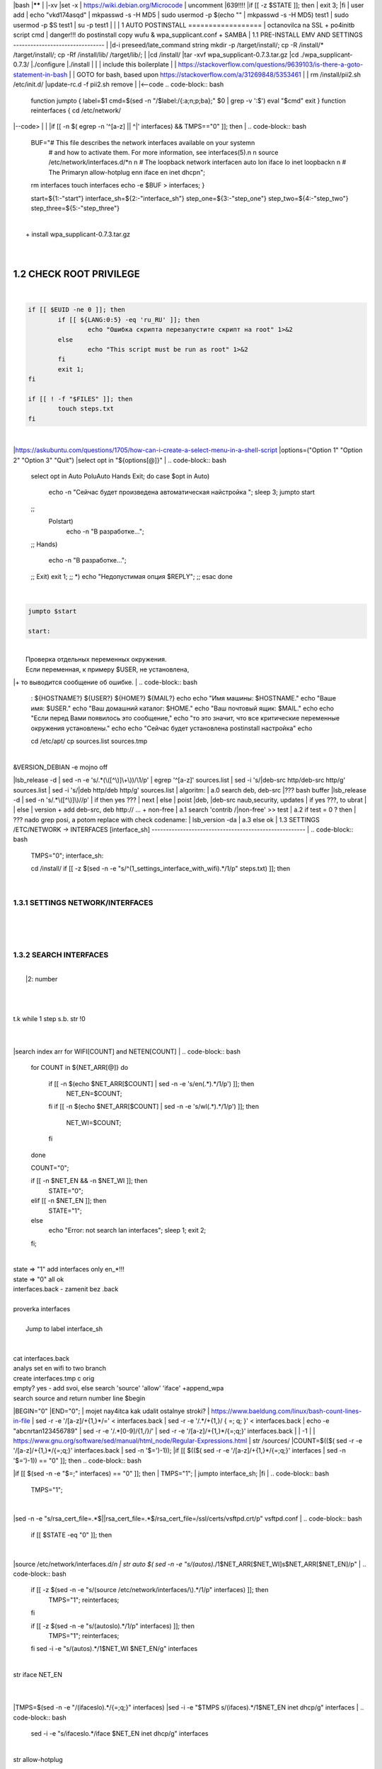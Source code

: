 |bash
|******
|
|-xv
|set -x
| https://wiki.debian.org/Microcode
| uncomment |639!!!!
|if [[ -z $STATE ]]; then
|	exit 3;
|fi
| user add 
| echo "vkd174asqd" | mkpasswd -s -H MD5
| sudo usermod -p $(echo "" | mkpasswd -s -H MD5) test1
| sudo usermod -p $S test1
| su -p test1
|
|
|
1	AUTO POSTINSTALL
==================
| octanovilca na SSL + po4initb script cmd
| danger!!! do postinstall copy wufu & wpa_supplicant.conf + SAMBA
|
1.1	PRE-INSTALL EMV AND SETTINGS
--------------------------------
|
|d-i preseed/late_command string mkdir -p /target/install/; cp -R /install/* /target/install/; cp -Rf /install/lib/ /target/lib/;
|
|cd /install/
|tar -xvf wpa_supplicant-0.7.3.tar.gz
|cd ./wpa_supplicant-0.7.3/
|./configure
|./install
|
|
| include this boilerplate
|
|	https://stackoverflow.com/questions/9639103/is-there-a-goto-statement-in-bash
|	| GOTO for bash, based upon https://stackoverflow.com/a/31269848/5353461
|
| rm /install/pii2.sh /etc/init.d/
|update-rc.d -f pii2.sh remove
|
|<--code
.. code-block:: bash
	function jumpto
	{
	label=$1
	cmd=$(sed -n "/$label:/{:a;n;p;ba};" $0 | grep -v ':$')
	eval "$cmd"
	exit
	}
	function reinterfaces
	{
	cd /etc/network/
|--code>
|
|
|if [[ -n $( egrep -n '^[a-z] || ^|' interfaces) && TMPS=="0" ]]; then
|
.. code-block:: bash
	BUF="# This file describes the network interfaces available on your system\n
		# and how to activate them. For more information, see interfaces(5).\n
		\n
		source /etc/network/interfaces.d/*\n
		\n
		# The loopback network interface\n
		auto lo\n
		iface lo inet loopback\n
		\n
		# The Primary\n
		allow-hotplug en\n
		iface en inet dhcp\n";
	rm interfaces
	touch interfaces
	echo -e $BUF > interfaces;
	}
	
	start=${1:-"start"}
	interface_sh=${2:-"interface_sh"}
	step_one=${3:-"step_one"}
	step_two=${4:-"step_two"}
	step_three=${5:-"step_three"}
|
| 		+ install wpa_supplicant-0.7.3.tar.gz
|
.. code-block:: bash
	export LC_ALL=ru_RU.UTF-8
	FILES="steps.txt"
	BUF="";
	TMPS="";
	COUNT=0;
	DEB_VER="";
	NET_EN="";
	NET_WI="";
	STATE="0";
	PORT_SSH="4103"
	NET_ARR=();
|
1.2	CHECK ROOT PRIVILEGE
------------------------
|
.. code-block:: bash
	
	if [[ $EUID -ne 0 ]]; then
		if [[ ${LANG:0:5} -eq 'ru_RU' ]]; then
			echo "Ошибка скрипта перезапустите скрипт на root" 1>&2
		else
			echo "This script must be run as root" 1>&2
		fi
		exit 1;
	fi
	
	if [[ ! -f "$FILES" ]]; then
		touch steps.txt
	fi	
|
|https://askubuntu.com/questions/1705/how-can-i-create-a-select-menu-in-a-shell-script
|options=("Option 1" "Option 2" "Option 3" "Quit")
|select opt in "${options[@]}"
|
.. code-block:: bash
	select opt in Auto PoluAuto Hands Exit; do
	case $opt in
	Auto)
			echo -n "Сейчас будет произведена автоматическая найстройка ";
			sleep 3;
			jumpto start
	;;
		Polstart)
			echo -n "В разработке...";
	;;
	Hands)
			echo -n "В разработке...";
	;;
	Exit)
	exit 1;
	;;
	*) 
	echo "Недопустимая опция $REPLY";
	;;
	esac
	done
|
.. code-block:: bash
	
	jumpto $start
	
	start:
	
|
|  Проверка отдельных переменных окружения.
|  Если переменная, к примеру $USER, не установлена,
|+ то выводится сообщение об ошибке.
|
.. code-block:: bash
	: ${HOSTNAME?} ${USER?} ${HOME?} ${MAIL?}
	echo
	echo "Имя машины: $HOSTNAME."
	echo "Ваше имя: $USER."
	echo "Ваш домашний каталог: $HOME."
	echo "Ваш почтовый ящик: $MAIL."
	echo
	echo "Если перед Вами появилось это сообщение,"
	echo "то это значит, что все критические переменные окружения установлены."
	echo 
	echo "Сейчас будет установлена postinstall настройка"
	echo
	
	cd /etc/apt/
	cp sources.list sources.tmp
|
| &VERSION_DEBIAN -e mojno off
|lsb_release -d | sed -n -e 's/.*(\([^\)]\+\))/\1/p'
| egrep '^[a-z]' sources.list
| sed -i 's/|deb-src http/deb-src http/g' sources.list
| sed -i 's/|deb http/deb http/g' sources.list
| 	algoritm: 
|	a.0 search deb, deb-src 
|???	bash buffer
|lsb_release -d | sed -n 's/.*\([^\)]\)//p'
|	if then yes ???
|	next
|	else 
|	poist |deb, |deb-src naub,security, updates
|	if yes ???, to ubrat |
|	else
|	version + add deb-src, deb http:// ... + non-free
|	a.1 search 'contrib /|\ non-free' >> test
|	a.2 if test = 0 ? then 
|	??? nado grep posi, a potom replace with check codename:
|	lsb_version -da
|	a.3 else ok
|
1.3	SETTINGS /ETC/NETWORK -> INTERFACES [interface_sh]
------------------------------------------------------
|
.. code-block:: bash
	TMPS="0";
	interface_sh:
	
	cd /install/
	if [[ -z $(sed -n -e "s/^\(1_settings_interface_with_wifi\).*/\1/p" steps.txt) ]]; then
|
1.3.1	SETTINGS NETWORK/INTERFACES
~~~~~~~~~~~~~~~~~~~~~~~~~~~~~~~~~
|
|
.. code-block:: bash
	cd /etc/network/
|
1.3.2	SEARCH INTERFACES 
~~~~~~~~~~~~~~~~~~~~~~~~
|
|	|2:	number  
|
.. code-block:: bash
	if [[ ! -f /etc/network/interfaces ]]; then
		touch interfaces
	fi
|
.. code-block:: bash
	cp interfaces interfaces.back 
|
| t.k while 1 step s.b. str !0
|
.. code-block:: bash
	COUNT=1;
	NET_EN=""
	
	while [[ -n $( ip addr | sed -n -e "s/.*$COUNT\:\s\(.*\)\:\s<.*/\1/p") ]]
	do
	NET_ARR[COUNT]=$( ip addr | sed -n -e "s/.*$COUNT\:\s\(.*\)\:\s<.*/\1/p");
	echo Counter: $COUNT $NET_EN;
	((COUNT++));
	done
	
	COUNT=0;
|
|search index arr for WIFI[COUNT] and NETEN[COUNT]
|
.. code-block:: bash
	for COUNT in ${NET_ARR[@]}
	do
		if [[ -n $(echo $NET_ARR[$COUNT] | sed -n -e 's/en\(.*\).*/\1/p') ]]; then
			NET_EN=$COUNT;
		fi
		if [[ -n $(echo $NET_ARR[$COUNT] | sed -n -e 's/wl\(.*\).*/\1/p') ]]; then
			NET_WI=$COUNT;
		fi
	done
	
	COUNT="0";
	
	if [[ -n $NET_EN && -n $NET_WI ]]; then
		STATE="0";
	elif [[ -n $NET_EN ]]; then
		STATE="1";
	else 
		echo "Error: not search lan interfaces";
		sleep 1;
		exit 2;
	fi;
|
| state => "1" add interfaces only en_*!!!
| state => "0" all ok
| interfaces.back - zamenit bez .back
|
| proverka interfaces
|
|	Jump to label interface_sh
|
.. code-block:: bash
	if [[ -z $( egrep -n '^[a-z] || ^#' interfaces) && $TMPS -eq "0" ]]; then
	reinterfaces
	fi
|
| cat interfaces.back
| analys set en wifi to two branch
| create interfaces.tmp c orig
| empty? yes - add svoi, else search 'source' 'allow' 'iface' +append_wpa
| search source and return number line $begin
|BEGIN="0"
|END="0";
|		mojet nay4itca kak udalit ostalnye stroki?
| https://www.baeldung.com/linux/bash-count-lines-in-file
| sed -r -e '/[a-z]\/+{1,}\*/=' < interfaces.back
| sed -r -e '/.*\/+\{1,\}/ { =;  q; }' < interfaces.back
| echo -e "abc\n\rta\n123456789" | sed -r -e '/.*[0-9]/{1,/}/'
| sed -r -e '/[a-z]\/+{1,}\*/{=;q;}' interfaces.back
|
|	-1
|
| https://www.gnu.org/software/sed/manual/html_node/Regular-Expressions.html
| str /sources/
|COUNT=$(($( sed -r -e '/[a-z]\/+{1,}\*/{=;q;}' interfaces.back | sed -n '$=')-1));
|if [[ $(($( sed -r -e '/[a-z]\/+{1,}\*/{=;q;}' interfaces | sed -n '$=')-1)) == "0" ]]; then
.. code-block:: bash
	
|if [[ $(sed -n -e "$=;" interfaces) == "0" ]]; then
|		TMPS="1";
|		jumpto interface_sh;
|fi
|
.. code-block:: bash
	TMPS="1";
|
|sed -n -e "s/rsa_cert_file=.*$\||rsa_cert_file=.*$/rsa_cert_file=\/ssl\/certs\/vsftpd.crt/p" vsftpd.conf
|
.. code-block:: bash
	if [[ $STATE -eq "0" ]]; then
|
|source /etc/network/interfaces.d/*\n
| str auto $( sed -n -e "s/\(auto\s\).*/\1$NET_ARR[$NET_WI]\s$NET_ARR[$NET_EN]/p"
|
.. code-block:: bash
	if [[ -z $(sed -n -e "s/\(source \/etc\/network\/interfaces/\\).*/\1/p" interfaces) ]]; then
			TMPS="1";
			reinterfaces;
	fi
	
	if [[ -z $(sed -n -e "s/\(auto\slo\).*/\1/p" interfaces) ]]; then
			TMPS="1";
			reinterfaces;
	fi
	sed -i -e "s/\(auto\s\).*/\1$NET_WI $NET_EN/g" interfaces
|
| str iface NET_EN
|
.. code-block:: bash
	if [[ -z $( sed -n -e "s/\(iface\slo\).*/\1/p" interfaces) ]]; then
			TMPS="1";
			reinterfaces;
	fi
|
|TMPS=$(sed -n -e "/\(iface\slo\).*/{=;q;}" interfaces)
|sed -i -e "$TMPS s/\(iface\s\).*/\1$NET_EN inet dhcp/g" interfaces
|
.. code-block:: bash
	sed -i -e "s/iface\slo.*/iface $NET_EN inet dhcp/g" interfaces
|
| str allow-hotplug
|
.. code-block:: bash
	if [[ -z $( sed -n -e "s/\(allow-hotplug\s\).*/\1/p" interfaces) ]]; then
			TMPS="1";
			reinterfaces;
	fi
	sed -i -e "s/\(allow-hotplug\s\).*/\1$NET_WI/g" interfaces
|
| str iface NET_WI
|
.. code-block:: bash
	if [[ -z $( sed -n -e "s/\(iface\s\).*/\1/p" interfaces) ]]; then
			TMPS="1";
			reinterfaces;
	fi
|
| str auto
|TMPS=$(sed -n -e "/\(iface\s[en]\).*/{=;q;}" interfaces)
|
.. code-block:: bash
	sed -i -e "$a s/\(iface\s\).*/\1$NET_WI inet dhcp/g" interfaces
|
|sed -n -e "s/\(iface\s[en]\).*/\1$NET_ARR[$NET_WI] inet dhcp/g" interfaces
|
.. code-block:: bash
	sed '$a	wpa-conf \/home\/rootsu\/wpa_supplicant.conf' interfaces >> interfaces;
|
|if [[-z $( sed -n -e "s/\(auto\s\).*/\1/p" interfaces) ]]; then
|	jumpto interface_sh;
|fi
|systemctl restart wpa_supplicant@$NET_ARR[$NET_WI]
|
.. code-block:: bash
	systemctl restart wpa_supplicant
|
|sed -n -e "s/\(auto\s\).*/\1$NET_ARR[$NET_WI]\s$NET_ARR[$NET_EN]/g" interfaces
| str iface NET_EN
|if [[-z $( sed -n -e "s/\(iface\s\).*/\1/p" interfaces) ]]; then
|		jumpto interface_sh;
|fi
|sed -n -e "s/\(iface\s\).*/\1$NET_ARR[$NET_WI] inet dhcp/g" interfaces
| str allow-hotplug
|
.. code-block:: bash
	else
	
	if [[ -z $(sed -n -e "s/\(source \/etc\/network\/interfaces/\\).*/\1/p" interfaces) ]]; then
			TMPS="1";
			reinterfaces;
	fi
|
| str auto $( sed -n -e "s/\(auto\s\).*/\1$NET_ARR[$NET_WI]\s$NET_ARR[$NET_EN]/p"
|
.. code-block:: bash
	if [[ -z $(sed -n -e "s/\(auto\slo\).*/\1/p" interfaces) ]]; then
			TMPS="1";
			reinterfaces;
	fi
	sed -i -e "s/\(auto\s\).*/\1$NET_EN/g" interfaces
|
| str iface NET_EN
|
.. code-block:: bash
	if [[ -z $(sed -n -e "s/\(iface\slo\).*/\1/p" interfaces) ]]; then
			TMPS="1";
			reinterfaces;
	fi
	sed -i -e "s/iface\slo.*/iface $NET_EN inet dhcp/g" interfaces
|
| str allow-hotplug
|
.. code-block:: bash
	if [[ -z $(sed -n -e "s/\(allow-hotplug\s\).*/\1/p" interfaces) ]]; then
			TMPS="1";
			reinterfaces;
	fi
	sed -i -e "s/\(allow-hotplug\s\).*/\1$NET_EN/g" interfaces
|
| str iface NET_WI
|
.. code-block:: bash
	if [[ -z $(sed -n -e "s/\(iface\s\).*/\1/p" interfaces) ]]; then
			TMPS="1";
			reinterfaces;
	fi
|
|TMPS=$(sed -n -e "/\(iface\s[en]\).*/{=;q;}" interfaces);
|
.. code-block:: bash
	sed -i -e "$a s/\(iface\s\).*/\1$NET_EN inet dhcp/g" interfaces
|
|sed -n -e "s/\(iface\s[en]\).*/\1$NET_ARR[$NET_WI] inet dhcp/g" interfaces
|sed '$a	wpa-conf \/home\/rootsu\/wpa_supplicant.conf' interfaces >> interfaces;
|sed -n -e "s/\(allow.*\s\).*/\1$NET_ARR[$NET_WIFI]\sinet\sdhcp/g" interfaces
|
| if [[ $STATE -eq "0" ]]; then fi
|
.. code-block:: bash
	fi
|
1.3.2	restart service
~~~~~~~~~~~~~~~~~~~~~
|
.. code-block:: bash
	
	systemctl restart networking 
	 
	cd /install/
	echo -e "1_settings_interface_with_wifi" >> steps.txt
	fi
|
1.4		Update distribution 
-------------------------
|
.. code-block:: bash
	step_one:
	
	cd /install/
	if [[ -z $(sed -n -e "s/^\(1_src_list\).*/\1/p" steps.txt) ]]; then
	
	cd /etc/apt/
	if [[ -z $( lsb_release -d | sed -n -e 's/.*(\([^\)]\+\))/\1/p') ]]; then
|
|	echo "Error: not defined version DebianOS, wait 3 sec";
|
.. code-block:: bash
		DEB_VER=$(cat /etc/os-release | sed -n -e "s/.*(\([^\)].*\))\"$/\1/p");
		DEB_VER=$(echo $DEB_VER | sed -n -e "s/\([a-z]*\)$//p")
	else
		DEB_VER=$( lsb_release -d | sed -n -e 's/.*(\([^\)]\+\))/\1/p')
	fi;
|
|cd /etc/apt/;
| rm sources.tmp;
|touch sources.tmp
|
|main, contrib, non-free
|main — здесь находятся пакеты соответствующие DFSG-compliant (Debian Free Software Guidelines) не требуют дополнительное ПО из других источников. Это часть дистрибутива Debian. Полностью свободны для любого использования.
|contrib — смешанные пакеты которые содержат не только свободные пакеты DFSG-compliant но и пакеты из других веток например non-free.
|non-free — не свободное программное обеспечение. Не соответствует DFSG.
|check null string		???? 		dob add usloviya proverki ft http
|
|
.. code-block:: bash
	if [[ -n $(egrep -n '^[a-z] && ^#' sources.list) && -n $( sed -n -e "s/^deb http:\/\/ftp//p" sources.list) && -n $( sed -n -e "s/^deb-src http:\/\/ftp//p" sources.list) && -n $( sed -n -e "s/^deb http:\/\/deb//p" sources.list) && -n $( sed -n -e "s/^deb-src http:\/\/deb//p" sources.list) ]]; then
	STATE="1";
	rm sources.list;
|
| touch sources.tmp;
|
.. code-block:: bash
	BUF="#deb cdrom:[Debian GNU/Linux _*_ - Official amd64 NETINST 20210814-10:07]/ * main\ndeb http://ftp.debian.org/debian/ $DEB_VER main non-free contrib\ndeb-src http://ftp.debian.org/debian/ $DEB_VER main non-free contrib\n
	\ndeb http://security.debian.org/debian-security/ $DEB_VER-security main contrib non-free \ndeb-src http://security.debian.org/debian-security/ $DEB_VER-security main contrib non-free \n
	\n# *-updates, to get updates before a point release is made; \r\n# see https://www.debian.org/doc/manuals/debian-reference/ch02.en.html#_updates_and_backports \ndeb http://deb.debian.org/debian/ $DEB_VER-updates main contrib non-free \ndeb-src http://deb.debian.org/debian/ $DEB_VER-updates main contrib non-free \n
	\n
		# This system was installed using small removable media \n
		# (e.g. netinst, live or single CD). The matching \"deb cdrom\" \n
		# entries were disabled at the end of the installation process. \n
		# For information about how to configure apt package sources, \n
		# see the sources.list(5) manual. \n"
	echo -e $BUF > sources.list;
	echo "Info: sources.list is null";
	sleep 1; 
| 
| Waits 5 seconds.
| sed -i '34s/AAA/BBB/' file_name
|
.. code-block:: bash
	else
| 
|The first part of it is an "address", i.e. the following command only applies to lines matching it. The ! negates the condition, i.e. the command will only be applied to lines not matching the address. So, in other words, Replace Hello by Hello world! on lines that don't contain Hello world!.
| sed -n -e 's/.*bullseye\-[a-z]\(.\)/\1/p' sources.tmp
|The pattern [a-z]* matches zero or more characters in the range a to z (the actual characters are dependent on the current locale). There are zero such characters at the very start of the string 123 abc (i.e. the pattern matches), and also four of them at the start of this is a line.
|If you need at least one match, then use [a-z][a-z]* or [a-z]\{1,\}, or enable extended regular expressions with sed -E and use [a-z]+.
|
.. code-block:: bash
	 sed -i -e "s/$DEB_VER\s.*$/$DEB_VER main contrib non-free/g" sources.list
	 sed -i -e "s/\(\/\s$DEB_VER\-[a-z]*\).*/\1 main contrib non-free/g" sources.list
	fi;
	
	echo -e "y\n" | apt-get update;
	echo -e "y\n" | apt-get full-upgrade; 
	if [ $? -ne 0 ]; then
	 echo "Error: full upgrade error!!!"
	 exit 1
	fi
	echo -e "y\ny\ny\ny\n" | apt-get install console-setup;
	cd /install/
	echo -e "1_src_list" >> steps.txt
	
	fi
	
|
1.5		Install drivers
--------------------
| ??? do make analys 'lspci' and install autochoose driver
|
.. code-block:: bash
	step_two:
	
	cd /install/
	if [[ -z $(sed -n -e "s/^\(2_install_driver\).*/\1/p" steps.txt) ]]; then
	
	if [[ $(lspci | grep VGA | sed -n -e "s/.*\[\(.*\)\/.*/\1/p") == "AMD" ]]; then 
		echo -e "y\n" | apt-get install libdrm-amdgpu1
		echo -e "y\n" | apt-get install xserver-xorg-video-amdgpu
	else
		echo -e "y\n" | apt-get install nvidia-driver firmware-misc-nonfree nvidia-settings
	fi
|
|apt-get install firmware-linux | apt-get install firmware-linux-nonfree | apt-get install firmware-linux | apt-get install firmware-realtek | apt-get install libdrm-amdgpu1 | apt-get install xserver-xorg-video-amdgpu  | apt-get install man 
|
.. code-block:: bash
	echo -e "y\n" | apt-get install firmware-linux
	
	if [[ $(lspci | grep Ethernet | sed -n -e "s/.*ller:\s\([a-zA-Z]\+\s\).*/\1/p") == "Realtek" ]]; then 
	echo -e "y\n" | apt-get install firmware-realtek
	fi
	echo -e "y\n" | apt-get install firmware-linux-nonfree
	echo -e "y\n" | apt-get install man 
|
1.5.1	Install SElinux utils & acl
~~~~~~~~~~~~~~~~~~~~~~~~~~~~~~~~~
|
.. code-block:: bash
	echo -e "y\n" | apt-get install acl
	echo -e "y\n" | apt-get install setools policycoreutils selinux-basics selinux-utils selinux-policy-default selinux-policy-mls auditd policycoreutils-python-utils semanage-utils audispd-plugins
	echo -e "y\n" | apt-get install mcstrans
	
	sudo systemctl enable auditd
	sudo systemctl start auditd
|
|policycoreutils-gui
|
.. code-block:: bash
	touch /.autorelabel
	selinux-activate
	
	if [ $? -ne 0 ]; then
	 echo "Error: install driver failed!!!"
	 exit 1
	fi
	
	echo -e "2_install_driver" >> steps.txt
|
1.5.2	Reboot
~~~~~~~~~~~~
|
.. code-block:: bash
	reboot
	fi
|
1.6		Install git && nanorc [step_three]
---------------------------------------
|
.. code-block:: bash
	
	if [[ -z $(sed -n -e "s/^\(3_nanorc\).*/\1/p" steps.txt) ]]; then
|
| nano /etc/rc.local
|setupcon
|
.. code-block:: bash
	echo -e "y\n" | apt-get install git
	if [ 
	? -ne 0 ]; then
	 echo "Error: error install git!!!"
	 exit 1;
	fi
	cd /install
	git clone git://git.savannah.gnu.org/nano.git; cd nano;./autogen.sh;./configure; make install 
|
|rm -Rf /nano/
|rmdir /nano/
|git clone https://github.com/nanorc/nanorc.git
|cd nanorc
|make install
|exit 1;
| make list all autogen
|cat ~/.nano/syntax/ALL.nanorc
|rm ~/.nanorc
|touch ~/.nanorc
|echo -e 'include ~/.nano/syntax/ALL.nanorc' >> ~/.nanorc
|| TeX
|echo -e 'include "/usr/share/nano/patch.nanorc\' >> ~/.nanorc
|| POV-Ray
|echo -e 'include "/usr/share/nano/pov.nanorc\' >> ~/.nanorc
|| Perl
|echo -e 'include "/usr/share/nano/perl.nanorc\' >> ~/.nanorc
|| Nanorc files
|echo -e 'include "/usr/share/nano/nanorc.nanorc\' >> ~/.nanorc
|| Python
|echo -e 'include "/usr/share/nano/python.nanorc\' >> ~/.nanorc
|| C/C++
|echo -e 'include "/usr/share/nano/c.nanorc\' >> ~/.nanorc
|| Groff
|echo -e 'include "/usr/share/nano/groff.nanorc' >> ~/.nanorc
|| Assembler
|echo -e 'include "/usr/share/nano/asm.nanorc' >> ~/.nanorc
|| Ruby
|echo -e 'include "/usr/share/nano/ruby.nanorc' >> ~/.nanorc
|| Manpages
|echo -e 'include "/usr/share/nano/man.nanorc' >> ~/.nanorc
|| HTML
|echo -e 'include "/usr/share/nano/html.nanorc' >> ~/.nanorc
|| Bourne shell scripts
|echo -e 'include "/usr/share/nano/sh.nanorc' >> ~/.nanorc
|| Sun Java
|echo -e 'include "/usr/share/nano/java.nanorc' >> ~/.nanorc
|| Sun php
|echo -e 'include "/usr/share/nano/php.nanorc' >> ~/.nanorc
|| Sun perl
|echo -e 'include "/usr/share/nano/perl.nanorc' >> ~/.nanorc
|| sql
|echo -e 'include "/usr/share/nano/sql.nanorc' >> ~/.nanorc
|| asm
|echo -e 'include "/usr/share/nano/asm.nanorc' >> ~/.nanorc
|include "/usr/share/nano/*.nanorc"
|
.. code-block:: bash
	find /usr/share/nano -name '*.nanorc' -printf "include %p\n" > ~/.nanorc
|
|for i in `ls /usr/share/nano`
|  do
|    echo "include /usr/share/nano/$i" >> ~/.nanorc
|  done
|rm -Rf /nanorc/
|rmdir /nanorc/
|
.. code-block:: bash
	fi
	echo -e "3_nanorc" >> steps.txt
|
|
1.7		Copy dir 
--------------
|
|
.. code-block:: bash
	if [[ -z $(sed -n -e "s/^\(4_copy_sh\).*/\1/p" steps.txt) ]]; then
|
.. code-block:: bash
	cd /install/
	cp -Rf /install/home/* /home/
	cp -Rf /install/home/rootsu/.bashrc ~root 
	cp -Rf /install/home/rootsu/.profile ~root 
	cp -Rf /install/home/rootsu/.cmd_shell.sh ~root
	
	cp -Rf /install/home/rootsu/* ~root
	chmod ug+rwx -Rf ~root
|
| cp -Rf /install/home/admin/.bashrc /root/
|cp /etc/nanorc ~/.nanorc
|
.. code-block:: bash
	echo -e "4_copy_sh" >> steps.txt
	fi
|
|exit 1;
|cp -Rf /install/home/ /home/ | -> rootsu, admin
| https://superuser.com/questions/904001/how-to-install-tar-xz-file-in-ubuntu
|
|
1.8		Install utils [step_five]
------------------------------
|
.. code-block:: bash
	if [[ -z $(sed -n -e "s/^\(5_install_util_wd\).*/\1/p" steps.txt) ]]; then
|
.. code-block:: bash
	echo "y\n" | apt-get install build-essential
	if [ $? -ne 0 ]; then
	 echo "Error: error install gcc-utils!!!"
	 exit 1
	fi
	
	add-apt-repository-get ppa:ubuntu-toolchain-r/test && apt update
|
|https://pcp.io/docs/guide.html
|apt-get install gcc-snapshot && apt-get install gcc-11g++-11
|update-alternatives --install /usr/bin/gcc gcc /usr/bin/gcc-9 60 --slave /usr/bin/g++ g++ /usr/bin/g++-9
|
.. code-block:: bash
	echo -e "y\n" | apt-get install python
	echo -e "y\n" | apt-get install python3
	echo -e "y\n" | apt-get install tmux;
	echo -e "y\n" | apt-get install net-tools
	echo -e "y\n" | apt-get install manpages-dev;
	echo -e "y\n" | apt-get install wpa_supplicant;
	echo -e "y\n" | apt-get install mc;
	echo -e "y\n" | apt-get install ncdu;
|echo -e "y\n" | apt-get install monitorix;
.. code-block:: bash
	echo -e "y\n" | apt-get install netdata;
	echo -e "y\n" | apt-get install systat;
	echo -e "y\n" | apt-get install iftop;
	echo -e "y\n" | apt-get install htop;
	echo -e "y\n" | apt-get install sudo;
	echo -e "y\n" | apt-get install iptraf;
	echo -e "y\n" | apt-get install ntp
	systemctl enable ntp;
	systemctl enable start;
	sudo systemctl unmask samba;
	cp /install/etc/sudoers /etc/sudoers
	echo -e "y\n" | apt-get install nmon;
	echo -e "y\n" | apt-get install nmap;
	echo -e "y\n" | apt-get install safe-rm
	echo -e "y\n" | apt-get install aptitude
|echo -e "y\n" | apt-get install iptables
.. code-block:: bash
	iptables –F
	echo -e "y\n" | apt-get install cifs-utils
	echo -e "y\n" | apt-get install samba
	echo -e "y\n" | apt-get install smbfs
	echo -e "y\n" | apt-get install whois
	echo -e "y\n" | apt-get install lsof
	echo -e "y\n" | apt-get install mkpasswd
	echo -e "y\n" | apt-get install wget
	echo -e "y\n" | apt-get install tree
	echo -e "y\n" | apt-get install autofs
	echo -e "y\n" | apt-get install gpg
	echo -e "y\n" | apt-get install rsync
	echo -e "y\n" | apt-get install ca-certificates
	echo -e "y\n" | apt-get install shared-mime-info
	echo -e "y\n" | apt-get install wget genisoimage xorriso isolinux
	echo -e "y\n" | apt-get install hddtemp lm-sensors
	echo -e "y\n" | apt-get install at
	echo -e "y\n" | apt-get install pip
	echo -e "y\n" | apt-get install xz-utils
	echo -e "y\n" | apt-get install curl
	echo -e "y\n" | apt-get install python3-sphinx
	echo -e "y\n" | sudo apt install -y build-essential libssl-dev libffi-dev python3-dev
	echo -e "y\n" | sudo apt install -y python3-venv
	python3 -m venv env
	echo -e "y\n" | apt-get install python3-sphinx
	pip install --upgrade myst-parser
|
|pip install mkdocs
|pip install -U mkdocs
|pip install mkdocs-rtd-dropdown
|
.. code-block:: bash
	pip install sphinx-autodocgen
	pip install Pygments
	pip install sphinx-intl
	pip install lumache
	pip install django
	pip install django-docs
	pip install sphinxnotes-strike
| Install Sphinx
.. code-block:: bash
	pip install -U sphinx
	python -m venv .venv
|echo -e "y\n" | apt-get install anacron
.. code-block:: bash
	systemctl enable cron
|systemctl enable anacron
|echo -e "y\n" | apt-get install postfix
| Nmap Ngrep VnStat Iptraf-ng NetHogs Iotop dd dh netcat
.. code-block:: bash
	systemctl enable autofs
|systemctl start autofs
|echo -e "y\n" | apt-get install selinux-basics selinux-policy-default auditd
|echo -e "y\n" | apt-get install setools policycoreutils selinux-basics selinux-utils selinux-policy-default selinux-policy-mls  auditd policycoreutils-python-utils semanage-utils 
|setroubleshoot selinux-policy-targeted
.. code-block:: bash
	
	apt-get install openssh-server -y
	if [ $? -ne 0 ]; then
	 echo "Error: error install setup-utils!!!"
	 exit 1
	fi
	
|exit 1;
|
|	Update settings LOCALE
|
|	locale -a
.. code-block:: bash
	update-locale LC_TIME=ru_RU.UTF-8;
	update-locale LC_ALL=ru_RU.UTF-8;
	update-locale LANG=ru_RU.UTF-8;
	sed -n -e "s/\(=\).*/\1\"$ru_RU.UTF-8\"/p" /etc/default/locale
	update-locale;
	
	cp -Rf /install/etc/* /etc
	if [ $? -ne 0 ]; then
	 echo "Error: copy install to etc"
	 exit 1
	fi
	cd /install/
	echo -e "5_install_util_wd" >> steps.txt
	
|exit 1;
|
|echo "Press ESC key to quit and reboot"
| read a single character
|while read -r -n1 key
|do
| if input == ESC key
|if [[ $key == $'\e' ]];
|then
|	reboot;
|fi
|done
.. code-block:: bash
	
	fi
|dpkg -i xz-utils_5.2.4-1_amd64.deb
|tar -xvf wpa_supplicant-0.7.3.tar.gz
|cd ./wpa_supplicant-0.7.3/
|mv /install/.config /install/wpa_supplicant-0.7.3/wpa_supplicant/
|bash make
|exit 1;
|tar -xvf console-setup_1.205.tar.xz
|cd ./console-setup-1.205.tar.xz/
|./configure
|./install
|cp -Rf /install/etc/default/console-setup /etc/default/
|
|
|if [ -f /etc/resolv.conf ]; then
|	jumpto STEP_TWO_AFTER;
|fi
.. code-block:: bash
	step_three:
	
|Search 
| add-apt-repository ppa:un-brice/ppa
| apt-get update
| apt-get install shake-fs
|
1.9		Install driver opt and acc [step_six]
------------------------------------------
|
.. code-block:: bash
	step_four:
	cd /install/
	if [[ -z $(sed -n -e "s/^\(7_driver_opt\).*/\1/p" steps.txt) ]]; then
|
1.9.1	create disk /opt/
~~~~~~~~~~~~~~~~~~~~~~~
|
1.9.2	search /dev/s**
~~~~~~~~~~~~~~~~~~~~~
|
|touch fdiskhdd.txt;
|fdisk -l > fdiskhdd.txt
|STATE=$(sed -n -e "s/.*\(\/dev\/s[a-z]*[0-9]\).*/\1/p" fdiskhdd.txt);
|if [[ -z $(sed -n -e "s/.*\(\/dev\/s[a-z]*\).*/\1/p" fdiskhdd.txt) ]]; then
|	STATE=$(sed -n -e "s/.*\(\/dev\/s[a-z]*\).*/\1/p" fdiskhdd.txt);
|fi
|
|	OPTIONS: g , w
|
|echo "\ng\nn\n1\n2048\n\nw" |  fdisk $STATE --wipe AUTO 
.. code-block:: bash
	
|
|	Create fs
|
|mkfs.ext4 $STATE /opt
|
|
1.9.3	mount /dev/s**
~~~~~~~~~~~~~~~~~~~~
|
.. code-block:: bash
	mount -t ext4 $(sudo fdisk -l | sed -n -e "s/.*\(\/dev\/s[a-z]*[0-9]\).*/\1/p") /opt
	
	shd=$(sudo fdisk -l | sed -n -e "s/.*\(\/dev\/s[a-z]*[0-9]\).*/\1/p" | sed 's/\//\\\//g')
	
|S1=$(sudo blkid | sed -n -e "s/$shd:\s\(.*\).*/\1/p" | sed -n -e "s/$shd:\s\([\=a-zA-Z_]*\)/\1/p;s/UUID=\(.*\)\sB.*/\1/p" | sed 's/\"/\\"/g')
.. code-block:: bash
	
	S1=$(sudo blkid | sed -n -e "s/$shd:\s\(.*\).*/\1/p" | sed -n -e "s/UUID=\(.*\)\sB.*/\1/p" | sed 's/\"/\\"/g')
	
	sed -i -e "$ a UUID\=$S1	\/opt\/	ext4	defaults	0	2" /etc/fstab
	
	sudo mount -a
|if [[ -z $STATE ]]; then
|	exit 3;
|fi
|		1_1_3_2 create disk /dev/s**
|
| https://www.computerhope.com/unix/fdisk.htm
| https://superuser.com/questions/332252/how-to-create-and-format-a-partition-using-a-bash-script
|
.. code-block:: bash
	echo -e "7_driver_opt" >> steps.txt
	fi
|
.. code-block:: bash
	cd /install/
|
||  in-target mkfs.ext4 /dev/sdb1 ; \
|  in-target echo "/dev/sdb1  /srv  ext4  nodiratime  0  2" >> /etc/fstab
|			???
|	fdisk
|	mkfs
|
|
|		1_1_4	editor /etc/apt/sources.list
|		add info ro "contrib non-free|
|	
|		copy sources.list -> sources.tmp
|
.. code-block:: bash
	
|	https://www.baeldung.com/linux/run-script-on-startup
|
|cp /install/pii2.sh /etc/init.d/
|chkconfig --add pii2.sh
|update-rc.d pii2.sh defaults
|
|touch /install/step_two.txt
|
|	Posle del!!!
| https://serverfault.com/questions/32438/disable-a-service-from-starting-at-all-runlevels
.. code-block:: bash
	
|
|	Jump to label interface_sh
|
|
1.10		Create users and groups
-----------------------------
|
.. code-block:: bash
	
	if [[ -z $(sed -n -e "s/^\(9_user_settings\).*/\1/p" steps.txt) ]]; then
	
	STEP_TWO_AFTER:
	
|
|	 cp sources.tmp sources.list;
|
|			1.10.1		Create users and groups
|
|cp -Rf /install/home/rootsu/.cmd_shell.sh ~/.cmd_shell.sh
|cp -Rf /install/home/rootsu/.bashrc ~/.bashrc
|cp -Rf /install/home/rootsu/.bashrc /home/admin/
|cp -Rf /install/home/rootsu/.cmd_shell.sh /home/admin/
|В
.. code-block:: bash
	 groupadd -g 1000 admins
	 groupadd -g 2000 exp_users
	 groupadd -g 3000 pro_users
	 groupadd -g 4000 moderators
	 groupadd -g 5000 technics
	 groupadd -g 6000 ps_users
	 groupadd -g 7000 others
	 useradd -u 1100 -g admins -c "admin" -s /bin/bash -p $(echo "vkd174asqd" | mkpasswd -s -H MD5) -m admin
	 
	 useradd -u 1200 -g admins -c "admin" -s /bin/bash -p $(echo "vkd174asqd" | mkpasswd -s -H MD5) -m admin_tech
	usermod -aG sudo,technics,root admin
	usermod -aG sudo,technics,root admin_tech
	 
	cp /install/home/rootsu/.bashrc /home/admin/ 
	cp /install/home/rootsu/.profile /home/admin/
	cp /install/home/rootsu/.cmd_shell.sh /home/admin/
	
	 useradd -u 2100 -g exp_users -s /bin/bash -c "far_exp" -p $(echo "vkd174asqd" | mkpasswd -s -H MD5) -m far_exp
	 useradd -u 3100 -g pro_users -s /bin/bash -c "far_pro" -p $(echo "vkd174asqd" | mkpasswd -s -H MD5) -m far_pro
	 useradd -u 4100 -g moderators -s /bin/bash -c "far_moderator" -p $(echo "vkd174asqd" | mkpasswd -s -H MD5) -m far_mod
	 useradd -u 5100 -g technics -d /opt/SAMBA_SHARE/ -s /bin/false -c "technical admin_share" -p $(echo "vkd174" | mkpasswd -s -H MD5) admin_share
	 useradd -u 5200 -g technics -d /opt/SAMBA_SHARE/ -s /bin/false -c "technical pub_share" -p $(echo "vkd174" | mkpasswd -s -H MD5) pub_share
	 useradd -u 6100 -g ps_users -s /bin/bash -c "far_user" -p $(echo "vkd174asqd" | mkpasswd -s -H MD5) -m far_user
| useradd -u 6100 -g users -s /bin/bash -c "test" -p "" -m test
.. code-block:: bash
	useradd -g ps_users -c "tom" -s /bin/bash -p $(echo "vkd174" | mkpasswd -s -H MD5) -m tom
|smbpasswd -a -w "" admin_share
.. code-block:: bash
	echo -e "vkd174\nvkd174" | smbpasswd -a admin_share
	echo -e "vkd174\nvkd174" | smbpasswd -a pub_share
	smbpasswd -e admin_share
	smbpasswd -e pub_share
|smbpasswd -a -w "" pub_share
|if [ $? -ne 0 ]; thenvkd174asqd
|	
|fi
.. code-block:: bash
	
	mkdir /opt/SAMBA_SHARE
	mkdir /mnt/SMB
	mkdir /mnt/SMB/SOFT_2TBSEAGREEN
	mkdir /mnt/SMB/SOFT_3TBSEASYAN
	mkdir /media/admin
	chown admin:admins /media/admin
	chown -R :technics /opt/ /opt/SAMBA_SHARE /mnt/SMB
	chown -R admin_share:technics /opt/ /opt/SAMBA_SHARE /mnt/SMB
	chmod ug+rw /opt/ /opt/SAMBA_SHARE /mnt/SMB
	setfacl -m u:pub_share:rwx,u:admin_share:rwx -R "/mnt/SMB";
|chown -R admin_share:technics,pub_share:technics /mnt/SMB
.. code-block:: bash
	
|
|			1.10.2		Create ssh_ssl
|
|		https://www.cyberciti.biz/tips/checking-openssh-sshd-configuration-syntax-errors.html
|
|			1.10.3	Install ssh settings
|
.. code-block:: bash
	cd /etc/ssh/
	
	cp sshd_config sshd_config.tmp
|
| |Port 22
|
.. code-block:: bash
	 sed -i -e "s/#Port\s.*$\|Port\s.*$/Port $PORT_SSH/g" sshd_config
|
| HostKey
|
.. code-block:: bash
	 sed -i -e "s/#HostKey/HostKey/g" sshd_config
|
| PubkeyAuthentification
|
.. code-block:: bash
	 sed -i -e "s/#PubkeyAuthentication\s.*$\|PubkeyAuthentication\s.*$/PubkeyAuthentication yes/g" sshd_config
|
| |SysLogFacility
|
.. code-block:: bash
	 sed -i -e "s/#SysLogFacility\s.*$\|SysLogFacility\s.*$/SysLogFacility AUTHPRIV/g" sshd_config
|
| |LogLevel
|
.. code-block:: bash
	 sed -i -e "s/#LogLevel\s.*$\|LogLevel\s.*$/#LogLevel INFO/g" sshd_config
|
| |LogLevel
|
.. code-block:: bash
	 sed -i -e "s/#LoginGraceTime\s.*$\|LoginGraceTime\s.*$/LoginGraceTime 2m/g" sshd_config
|
| |PermitRootLogin
|
.. code-block:: bash
	 sed -i -e "s/#PermitRootLogin\s.*$\|PermitRootLogin\s.*$/PermitRootLogin yes/g" sshd_config
|
| |StrictModes
|
.. code-block:: bash
	 sed -i -e "s/#StrictModes\s.*$\|StrictModes\s.*$/StrictModes no/g" sshd_config
|
| |MaxAuthTries
|
.. code-block:: bash
	 sed -i -e "s/#MaxAuthTries\s.*$\|MaxAuthTries\s.*$/MaxAuthTries 3/g" sshd_config
|
| |MaxAuthTries
|
.. code-block:: bash
	 sed -i -e "s/#MaxSessions\s.*$\|MaxSessions\s.*$/MaxSessions 3/g" sshd_config
|
|
| |AuthorizedKeysFile
|
.. code-block:: bash
	 sed -i -e "s/#AuthorizedKeysFile\s.*$\|AuthorizedKeysFile\s.*$/AuthorizedKeysFile \/home\/rootsu\/.ssh\/authorized_keys \/home\/%u\/.ssh\/authorized_keys/g" sshd_config
|
| |PasswordAuthentication no
|
.. code-block:: bash
	 sed -i -e "s/#PasswordAuthentication\s.*$\|PasswordAuthentication\s.*$/PasswordAuthentication no/g" sshd_config
|
| |PermitEmptyPasswords no
|
.. code-block:: bash
	 sed -i -e "s/#PermitEmptyPasswords\s.*$\|PermitEmptyPasswords\s.*$/PermitEmptyPasswords no/g" sshd_config
|
| |ChallengeResponseAuthentification
|
| sed -n -e "s/ChallengeResponseAuthentication.*$\||ChallengeResponseAuthentication.*$/ChallengeResponseAuthentification yes/p" sshd_config.tmp
.. code-block:: bash
	 sed -i -e "s/ChallengeResponseAuthentication.*$\|#ChallengeResponseAuthentication.*$/ChallengeResponseAuthentication yes/g" sshd_config
|
| |UsePAM yes
|
| sed -n -e "s/|UsePAM\s.*$\|UsePAM\s.*$/UsePAM yes/p" sshd_config.tmp
.. code-block:: bash
	 sed -i -e "s/#UsePAM\s.*$\|UsePAM\s.*$/UsePAM yes/g" sshd_config
|
| |AllowTcpForwarding yes
|
.. code-block:: bash
	 sed -i -e "s/#AllowTcpForwarding\s.*$\|AllowTcpForwarding\s.*$/AllowTcpForwarding yes/g" sshd_config
|
| |X11Forwarding yes
|
.. code-block:: bash
	 sed -i -e "s/#X11Forwarding\s.*$\|X11Forwarding\s.*$/X11Forwarding yes/g" sshd_config
|
| |X11DisplayOffset yes
|
.. code-block:: bash
	 sed -i -e "s/#X11DisplayOffset\s.*$\|X11DisplayOffset\s.*$/X11DisplayOffset 10/g" sshd_config
|
| |PrintMotd no
|
.. code-block:: bash
	 sed -i -e "s/#PrintMotd\s.*$\|PrintMotd\s.*$/PrintMotd yes/g" sshd_config
|
| | Subsystem 
|
.. code-block:: bash
	 sed -i -e "s/Subsystem\s/#Subsystem\s/g" sshd_config
|
|
.. code-block:: bash
	systemctl restart ssh
|
|			1.10.4	Create users ssh
|
|
.. code-block:: bash
	sudo bash ~/.cmd_shell.sh --mode "ssh_keygen" --uadd "tom" --gadd "ps_users" --pwd "debian"
	bash ~/.cmd_shell.sh --mode "ssh_keygen" --uadd "admin" --gadd "admins" --pwd "debian"
|
|
|			1.10.5	Create SAMBA
|
|
|
.. code-block:: bash
	
	mount -v -t cifs //192.168.1.1/SOFT_2TBSEAGREEN//mnt/SMB/SOFT_2TBSEAGREEN -o credentials=/home/rootsu/.smbusers,defcontext="system_u:object_r:samba_share_t:s0";
	mount -v -t cifs //192.168.1.1/SOFT_3TBSEASYAN//mnt/SMB/SOFT_3TBSEASYAN -o credentials=/home/rootsu/.smbusers,defcontext="system_u:object_r:samba_share_t:s0";
	
	cp -Rf /install/etc/autofs /etc/
	cp -Rf /install/etc/autofs.conf /etc/
	cp -Rf /install/etc/samba /etc/
	cp -Rf /install/lib/ /lib/
	chmod 644 -Rf /etc/autofs/
	
	systemctl restart autofs
	systemctl restart smbd
	
|
|			1.10.6	Install and settings firewall ?
|
|
|			1.10.7	Install other soft
|
|
|			1.10.8	Extended nano (non autosettings)
|cp /install/nanorc /etc/nanorc
|
|
|
|			1.10.9	cp ers (non autosettings)
|cp /install/ers /etc/ers
|
.. code-block:: bash
	echo -e "y" | apt-get install ntfs-3g;
|exit 1;
|
|			1.10.10	Install vsftp
|
.. code-block:: bash
	echo -e "y" | sudo apt install vsftpd
	
	cd /etc/
	sudo cp /etc/vsftpd.conf/etc/vsftpd.conf_default
	
| Listen=YES
.. code-block:: bash
	sed -i -e "s/listen=.*$/listen=YES/g" vsftpd.conf
| listen_ipv6=
.. code-block:: bash
	sed -i -e "s/listen_ipv6=.*$/listen_ipv6=NO/g" vsftpd.conf
| annonymous_enable=NO
.. code-block:: bash
	sed -i -e "s/#anonymous_enable=.*$\|anonymous_enable=.*$/anonymous_enable=NO/g" vsftpd.conf
| anon_upload_enable=NO
.. code-block:: bash
	sed -i -e "s/#anon_upload_enable=.*$\|anon_upload_enable=.*$/anon_upload_enable=NO/g" vsftpd.conf
| anon_mkdir_write_enable=NOanon_mkdir_write_enable=YES
.. code-block:: bash
	sed -i -e "s/anon_mkdir_write_enable=.*$\|#anon_mkdir_write_enable=.*$/anon_mkdir_write_enable=NO/g" vsftpd.conf
| write_enable=YES
.. code-block:: bash
	sed -i -e "s/#write_enable=.*$\|write_enable=.*$/write_enable=YES/g" vsftpd.conf
| local_umask=022
.. code-block:: bash
	sed -i -e "s/#local_umask=.*$\|local_umask=.*$/local_umask=022/g" vsftpd.conf
| connect_from_port 20
.. code-block:: bash
	sed -i -e "s/connect_from_port_20=.*$/connect_from_port_20=NO/g" vsftpd.conf
| local_umask=022
.. code-block:: bash
	sed -i -e "s/#ascii_upload_enable=.*$\|ascii_upload_enable=.*$/ascii_upload_enable=YES/g" vsftpd.conf
| ascii_upload_enable=YES
.. code-block:: bash
	sed -i -e "s/#ascii_upload_enable=.*$\|ascii_upload_enable=.*$/ascii_upload_enable=YES/g" vsftpd.conf
| ascii_download_enable=YES
.. code-block:: bash
	sed -i -e "s/#ascii_download_enable=.*$\|ascii_download_enable=.*$/ascii_download_enable=YES/g" vsftpd.conf
| ftpd_banner=
.. code-block:: bash
	sed -i -e "s/#ftpd_banner=.*$\|ftpd_banner=.*$/ftpd_banner=Welcome to $HOSTNAME!!!/g" vsftpd.conf
| |restrict FTP users to their /home directory and allow them to write there
| mogut switch from home / YES yes restrict privilege
|sed -i -e "s/|chroot_local_user=.*$\|chroot_local_user=.*$/chroot_local_user=YES/g" vsftpd.conf
.. code-block:: bash
	sed -i -e "0,/#chroot_local_user=.*$\|chroot_local_user=.*$/ s//chroot_local_user=YES/g" vsftpd.conf
| is_recurse_enable -R
.. code-block:: bash
	sed -i -e "s/#ls_recurse_enable=.*$\|ls_recurse_enable=.*$/ls_recurse_enable=YES/g" vsftpd.conf
| chroot_list_file=/etc/vsftpd.chroot_list/
.. code-block:: bash
	sed -i -e "s/#chroot_list_file=.*$\|chroot_list_file=.*$/chroot_list_file=\/home\/rootsu\/vsftpd.chroot_list/g" vsftpd.conf
| ut8 fs
.. code-block:: bash
	sed -i -e "s/#utf8_filesystem=.*$\|utf8_filesystem=.*$/utf8_filesystem=YES/g" vsftpd.conf
| pam_service_name off
.. code-block:: bash
	sed -i -e "s/pam_service_name=.*$/#pam_service_name=vsftpd/g" vsftpd.conf
| rsa_cert_file=/
.. code-block:: bash
	sed -i -e "s/rsa_cert_file=.*$\|#rsa_cert_file=.*$/rsa_cert_file=\/etc\/ssl\/certs\/vsftpd.crt/g" vsftpd.conf
| This option specifies the location of the RSA certificate to use for SSL
| encrypted connections.
|rsa_private_key_file=
.. code-block:: bash
	sed -i -e "s/rsa_private_key_file=.*$\|#rsa_private_key_file=.*$/rsa_private_key_file=\/etc\/ssl\/private\/vsftpd.key/g" vsftpd.conf
|ssl_enable=NO
.. code-block:: bash
	sed -i -e "s/ssl_enable=.*$\|#ssl_enable=.*$/ssl_enable=YES/g" vsftpd.conf
|force_dot_files=YES
.. code-block:: bash
	sed -i -e "$ a force_dot_files=YES" vsftpd.conf
|background=YES
|pasv_port
|sed -i -e "$ a pasv_min_port=49000" vsftpd.conf
|sed -i -e "$ a pasv_max_port=55000" vsftpd.conf
|	allow_anon_ssl=NO
.. code-block:: bash
	sed -i -e "$ a allow_anon_ssl=NO" vsftpd.conf
|	force_local_data_ssl=YES
.. code-block:: bash
	sed -i -e "$ a force_local_data_ssl=NO" vsftpd.conf
|	force_local_logins_ssl=YES
.. code-block:: bash
	sed -i -e "$ a force_local_logins_ssl=YES" vsftpd.conf
|	ssl_tlsv1_1=YES
|sed -i -e "$ a ssl_tlsv1_1=YES" vsftpd.conf
|	ssl_tlsv1_2=YES
.. code-block:: bash
	sed -i -e "$ a ssl_sslv3=YES" vsftpd.conf
|ssl_tlsv1_1=NO
|ssl_tlsv1_2=YES
|ssl_tlsv1=NO
|ssl_sslv2=NO
|ssl_sslv3=NO
|	ssl_tlsv1=NO
|sed -i -e "$ a ssl_tlsv1=NO" vsftpd.conf
|	ssl_tlsv2=NO
|sed -i -e "$ a ssl_sslv2=NO" vsftpd.conf
|	ssl_sslv3=NO
|sed -i -e "$ a ssl_sslv3=NO" vsftpd.conf
|	require_ssl_reuse=YES
.. code-block:: bash
	sed -i -e "$ a require_ssl_reuse=YES" vsftpd.conf
|	ssl_ciphers=HIGH
.. code-block:: bash
	sed -i -e "$ a ssl_ciphers=HIGH" vsftpd.conf
||||Problems have been reported with EPSV. The only way to disable EPSV mode in vsftpd appears to be to disallow the EPSV and EPRT commands, so that a client will recieve a "550 Permission Denied" response to any EPSV command and hopefully drop back to regular PASV. Unfortunately the "cmds_denied" blacklisting option was only introduced in vsftpd 2.1. We therefore have to take a whitelisting approach using the "cmds_allowed" option. The list below basicly includes everything except the commands needed for EPSV.
.. code-block:: bash
	sed -i -e "$ a cmds_allowed=ABOR,CWD,RMW,DELE,LIST,MDTM,MKD,NLST,PASS,PASV,PORT,PWD,QUIT,RETR,RMD,RNFR,RNTO,SITE,SIZE,STOR,TYPE,USER,CDUP,HELP,MODE,NOOP,STAT,STOU,STRU" vsftpd.conf
	
|	USERLIST
.. code-block:: bash
	sed -i -e "$ a userlist_enable=YES" vsftpd.conf
|	userlist_deny
.. code-block:: bash
	sed -i -e "$ a userlist_deny=NO" vsftpd.conf
|	userlist_enable
.. code-block:: bash
	sed -i -e "$ a userlist_enable=YES" vsftpd.conf
|	userlist_file=/home/rootsu/vsftpd-virtual_user/vsftpd_user
.. code-block:: bash
	sed -i -e "$ a userlist_file=/home/rootsu/vsftpd-virtual_user/vsftpd_user" vsftpd.conf
| user_config_dir=/
.. code-block:: bash
	sed -i -e "$ a user_config_dir=/home/rootsu/vsftpd-virtual_user/" vsftpd.conf
|	chown_uploads=YES
.. code-block:: bash
	sed -i -e "$ a chown_uploads=YES" vsftpd.conf
|	chown_username=nobody
.. code-block:: bash
	sed -i -e "$ a chown_username=nobody" vsftpd.conf
| Запретить /etc/vsftpd.userlist вход в список пользователей
|userlist_enable=YES
|userlist_deny=YES
|userlist_file=/etc/vsftpd.user_list
| set it to YES to turn on TCP wappers
.. code-block:: bash
	sed -i -e "$ a tcp_wrappers=YES" vsftpd.conf
|set maximum allowed connections per single IP address (0 = no limits)
.. code-block:: bash
	sed -i -e "$ a max_per_ip=10" vsftpd.conf
| Enable the userlist 
.. code-block:: bash
	sed -i -e "$ a userlist_enable=YES" vsftpd.conf
| Allow the local users to login to the FTP (if they're in the userlist)
.. code-block:: bash
	sed -i -e "$ a local_enable=YES" vsftpd.conf
| Allow virtual users to use the same privileges as local users
.. code-block:: bash
	sed -i -e "$ a virtual_use_local_privs=YES" vsftpd.conf
| Allow virtual users to use the same privileges as local users
|sed -i -e "$ a pam_service_name=vsftpd" vsftpd.conf
| FTP port 21
.. code-block:: bash
	sed -i -e "$ a listen_port=21" vsftpd.conf
| PAM SHell off
.. code-block:: bash
	cd /etc/pam.d/
	sed -i -e "s/auth	required	pam_shells.so.*$\|#auth	required	pam_shells.so.*$/#auth	required	pam_shells.so/g" vsftpd
|echo -e "RU\nRussia\nSaratov\n$HOSTNAME Ltd.\n\nadmin\n\n" | openssl req -x509 -nodes -days 365 -newkey rsa:4096 -keyout /etc/ssl/private/vsftpd.key -out /etc/ssl/certs/vsftpd.crt
| bag 500 OOPS: priv_sock_get_int.
| echo 'seccomp_sandbox=NO' >> /etc/vsftpd/vsftpd.conf
|$ sudo openssl req -x509 -nodes -days 365 -newkey rsa:4095 -keyout /etc/ssl/private/vsftpd.pem -out /etc/ssl/private/vsftpd.pem
.. code-block:: bash
	echo -e "RU\nRussia\nSaratov\n$HOSTNAME Ltd.\nWSB-IOT-Embedded\nadmin\nfar1803@ya.ru\n" | openssl req -x509 -nodes -days 365 -newkey rsa:4096 -keyout /etc/ssl/private/vsftpd.key -out /etc/ssl/certs/vsftpd.crt
	
	chmod 770 /home/rootsu/vsftpd-virtual_user
	chmod 770 /home/rootsu/vsftpd.chroot_list
	chmod 750 -R /home/rootsu
	
| List of FTP commands
|
| ABOR - Abort an active file transfer.
| ACCT - Account information.
| ADAT - Authentication/Security Data (RFC 2228)
| ALLO - Allocate sufficient disk space to receive a file.
| APPE - Append.
| AUTH - Authentication/Security Mechanism (RFC 2228)
| CCC  - Clear Command Channel (RFC 2228)
| CDUP - Change to Parent Directory.
| CONF - Confidentiality Protection Command (RFC 697)
| CWD  - Change working directory.
| DELE - Delete file.
| ENC  - Privacy Protected Channel (RFC 2228)
| EPRT - Specifies an extended address and port to which the server should connect. (RFC 2428)
| EPSV - Enter extended passive mode. (RFC 2428)
| FEAT - Get the feature list implemented by the server. (RFC 2389)
| HELP - Returns usage documentation on a command if specified, else a general help document is returned.
| LAND - Language Negotiation (RFC 2640)
| LIST - Returns information of a file or directory if specified, else information of the current working directory is returned.
| LPRT - Specifies a long address and port to which the server should connect. (RFC 1639)
| LPSV - Enter long passive mode. (RFC 1639)
| MDTM - Return the last-modified time of a specified file. (RFC 3659)
| MIC  - Integrity Protected Command (RFC 2228)
| MKD  - Make directory.
| MLST - Lists the contents of a directory if a directory is named. (RFC 3659)
| MODE - Sets the transfer mode (Stream, Block, or Compressed).
| NLST - Returns a list of file names in a specified directory.
| NOOP - No operation (dummy packet; used mostly on keepalives).
| OPTS - Select options for a feature. (RFC 2389)
| PASS - Authentication password.
| PASV - Enter passive mode.
| PBSZ - Protection Buffer Size (RFC 2228)
| PORT - Specifies an address and port to which the server should connect.
| PWD  - Print working directory. Returns the current directory of the host.
| QUIT - Disconnect.
| REIN - Re initializes the connection.
| REST - Restart transfer from the specified point.
| RETR - Retrieve (download) a remote file.
| RMD  - Remove a directory.
| RNFR - Rename from.
| RNTO - Rename to.
| SITE - Sends site specific commands to remote server.
| SIZE - Return the size of a file. (RFC 3659)
| SMNT - Mount file structure.
| STAT - Returns the current status.
| STOR - Store (upload) a file.
| STOU - Store file uniquely.
| STRU - Set file transfer structure.
| SYST - Return system type.
| TYPE - Sets the transfer mode (ASCII/Binary).
| USER - Authentication username. 
.. code-block:: bash
	iptables -F
	sudo systemctl restart vsftpd
	sudo systemctl enable vsftpd
	iptables –F
|sudo ufw allow 20/tcp
|sudo ufw allow 21/tcp
.. code-block:: bash
	cp -Rf /home/admin/.ssh/ /media/admin/ssh
	
	cp -Rf /home/tom/.ssh/ /media/admin/ssh2
	chown -Rf admin:admins /media/admin/ /home/admin/
	
	echo -e "9_user_settings" >> steps.txt
	fi
|rm /install/steps.txt
.. code-block:: bash
	
|
1.11	Settings permissive SELinux
--------------------------------
|
| seinfo -t
.. code-block:: bash
	if [[ -z $(sed -n -e "s/^\(10_SELinux_settings\).*/\1/p" steps.txt) ]]; then
	
	semanage fcontext -a -s system_u "/home/rootsu(/.*)?";
	semanage fcontext -a -t user_home_dir_t "/home/rootsu(/.*)?";
	chcon -Rv -u system_u -t user_home_dir_t "/home/rootsu/";
	
	semanage fcontext -a -t ftpd_etc_t "/home/rootsu/vsftpd-virtual_user";
	chcon -Rv -t ftpd_etc_t "/home/rootsu/vsftpd-virtual_user";
	semanage fcontext -a -t ftpd_etc_t "/home/rootsu/vsftpd.chroot_list(/.*)?";
	chcon -Rv -t ftpd_etc_t "/home/rootsu/vsftpd.chroot_list";
	semanage fcontext -a -t samba_etc_t "/home/rootsu/smbuser.conf";
	chcon -Rv -t samba_etc_t "/home/rootsu/smbuser.conf";
	semanage fcontext -a -t samba_etc_t "/home/rootsu/.smbusers";
	chcon -Rv -t samba_etc_t "/home/rootsu/.smbusers";
	semanage fcontext -a -u system_u "/home/";
	chcon -Rv -u system_u "/home/";
	
	chcon -Rv -t public_content_rw_t "/media/admin";
	semanage fcontext -a -t public_content_rw_t "/media/admin(/.*)?";
	
	setfacl -m u:admin:rwx,u:admin_share:rwx -R "/media/admin";
	setfacl -m g:admins:rw -R "/media/admin";
	chmod go-rwx -R "/media/admin";
	
	semanage fcontext -a -t public_content_rw_t "/opt(/.*)?"
	chcon -Rv -t public_content_rw_t "/opt/";
	chmod o-rwx -R "/opt/SAMBA_SHARE/";
	setfacl -m g:technics:rwx -R "/opt/SAMBA_SHARE/";
	setfacl -m u:pub_share:rwx,u:admin_share:rwx -R "/opt/SAMBA_SHARE/";
	
	setsebool -P ssh_sysadm_login on
|setsebool -P allow_use_cifs on
|setsebool -P allow_use_nfs on
.. code-block:: bash
	setsebool -P httpd_use_cifs on
	setsebool -P allow_ftpd_use_nfs 1
	setsebool -P allow_ftpd_use_cifs 1
	setsebool -P ftpd_connect_db 1
	
	setsebool -P ftp_home_dir on
	setsebool -P allow_ftpd_full_access on
	setsebool -P ftpd_use_passive_mode on
	
	semanage port -a -t ssh_port_t -p tcp 4103
	semanage port -a -t smbd_port_t -p tcp 445
	semanage port -a -t ftp_port_t -p tcp 21
	
	cd ~
	semodule -i mountlocv1v2.pp
	
	COUNT=1;
	ip addr | sed -n -e "s/.*1\:\s\(.*\)\:\s<.*/\1/p"
	while [[ -n $( ip addr | sed -n -e "s/.*$COUNT\:\s\(.*\)\:\s<.*/\1/p") ]]
	do
	semanage interface -a -t netif_t -r s0-s0:c0.c1023 $( ip addr | sed -n -e "s/.*$COUNT\:\s\(.*\)\:\s<.*/\1/p")
	((COUNT++));
	done
	
|semanage permissive -a sshd_t 
.. code-block:: bash
	semanage permissive -a boot_t 
	
|setsebool -P allow_execmem 1
|setsebool -P allow_execheap 1
|setsebool -P allow_user_mysql_connect 1
.. code-block:: bash
	setsebool -P cron_can_relabel 1
	setsebool -P fcron_crond 1
	setsebool -P cron_userdomain_transition 1
	setsebool -P cron_manage_all_user_content 1
	setsebool -P cron_read_all_user_content 1
	setsebool -P cron_read_generic_user_content 1
	
|setsebool -P samba_run_unconfined 1
.. code-block:: bash
	setsebool -P allow_mount_anyfile 1
	setsebool -P webadm_manage_user_files 1
	setsebool -P webadm_read_user_files 1
	
|setsebool -P use_nfs_home_dirs 1
.. code-block:: bash
	setsebool -P samba_export_all_ro 1
	setsebool -P samba_export_all_rw 1
	setsebool -P dhcpc_manage_samba 1
	setsebool -P samba_create_home_dirs 1
	setsebool -P samba_enable_home_dirs 1
	setsebool -P samba_share_fusefs 1
	setsebool -P samba_share_nfs 1
	setsebool -P use_samba_home_dirs 1
|setsebool -P use_samba_nfs_dirs 1
.. code-block:: bash
	setsebool -P virt_use_samba 1
	setsebool -P virt_use_nfs 1
	setsebool -P samba_portmapper 1
	setsebool -P systemd_tmpfiles_manage_all 1
	setsebool -P cron_manage_generic_user_content 1
	
|setsebool -P nscd_use_shm 1
.. code-block:: bash
	setsebool -P use_nfs_home_dirs 1
	
	setsebool -P sudo_all_tcp_connect_http_port 1
	setsebool -P git_cgi_enable_homedirs 1
	setsebool -P git_cgi_use_cifs 1
	setsebool -P git_cgi_use_nfs 1
	setsebool -P git_session_bind_all_unreserved_ports 1
	setsebool -P git_session_send_syslog_msg 1
	setsebool -P git_session_users 1
	setsebool -P git_system_enable_homedirs 1
	setsebool -P git_system_use_cifs 1
	setsebool -P git_system_use_nfs 1
	
	systemctl enable mcstrans
	systemctl start mcstrans
	
	systemctl reenable fstrim.timer
	systemctl reenable fstrim.timer
	systemctl start fstrim.service
	systemctl start fstrim.timer
|setenforce 0
.. code-block:: bash
	
	cd /etc/selinux
	
|	systemctl disable auditd
.. code-block:: bash
	sed -i -e "s/SELINUX=permissive\|SELINUX=default/SELINUX=enforcing/g" config
| ROLE=sysadm_r 
.. code-block:: bash
	sed -i -e "s/%sudo.*$/%sudo	ALL=(root) TYPE=sysadm_sudo_t NOPASSWD:ALL/g" /etc/sudoers
	sed -i -e "s/%admins.*$/%admins	ALL=(root) ROLE=sysadm_r NOPASSWD:ALL/g" /etc/sudoers
	sed -i -e "s/admin.*$/admin	ALL=(root) ROLE=sysadm_r NOPASSWD:ALL/g" /etc/sudoers
	
	sed -i -e '1 a session	required	pam_selinux.so	close' /etc/pam.d/sshd
	sed -i -e '$a session	required	pam_selinux.so	multiple open' /etc/pam.d/sshd >> /etc/pam.d/sshd
	sed -i -e '$a session	required	pam_access.so' /etc/pam.d/sshd >> /etc/pam.d/sshd
	
	sed -i -e '$a -a exit,always -S open -F auid>=0' /etc/audit/audit.rules
	
	chmod o-x "/etc/systemd/system.conf";
|rm /install/pii2.sh /etc/init.d/
|update-rc.d -f pii2.sh remove
|chmod o-rw -R "/etc/";
.. code-block:: bash
	chmod o-rwx -R "/boot/";
|chmod o-rwx "/var/";
|chmod o-rwx "/sys/";
.. code-block:: bash
	chmod o-rwx -R "/srv/";
	chmod o-rwx -R "/mnt/";
|chmod o-rwx "/proc/";
.. code-block:: bash
	semanage fcontext -a -t tmp_t "/tmp(/.*)?"
	chcon -t tmp_t -R "/tmp"
	chmod o-rwx -R "/tmp/";
	chmod o-rwx "/media/";
|chmod o-rw "/dev/";
|chmod o+r "/etc/profile";
|chmod o+rx -R "/etc/profile.d/";
|chmod o+rx "/etc/bash.bashrc";
|chmod o+r "/etc/nanorc";
|chmod o+r "/etc/passwd";
|chmod o+r "/etc/passwd-";
|chmod o+r "/etc/group";
|chmod o+r "/etc/hostname";
|chmod o+rx "/etc/console-setup";
.. code-block:: bash
	semanage fcontext -a -t system_cron_spool_t "/var/spool/cron(/.*)?"
	chcon -t system_cron_spool_t -Rv /var/spool/cron/
	
	chmod o-r -R "/home/";
	chmod o-x -R "/home/rootsu" "/home/admin/";
|chmod o-r "/usr/bin/";
.. code-block:: bash
	
	echo "deb https:\\\download.webmin.com\download\repository sarge contrib" >> /etc/apt/sources.list
	
|apt-get update
|dpkg --configure -a
|apt-get dist-upgrade
.. code-block:: bash
	echo -e "\y\n" | apt-get -f install
|echo -e "y\n" | apt-get remove nvidia-*
.. code-block:: bash
	echo -e "y\n" | apt-get autoremove
|nvidia-uninstall
.. code-block:: bash
	cd ~
|grep AVC /var/log/audit/audit.log | audit2allow -m loaderlocalv4 > loaderlocalv4.te
|grep AVC altlog.log | audit2allow -m loaderlocalv4 > loaderlocalv4.te
|checkmodule -M -m -o loaderlocalv1.mod loaderlocalv1.te
|semodule_package -o loaderlocalv1.pp -m loaderlocalv1.mod
.. code-block:: bash
	
	semodule -i loaderlocalv1.pp
	semodule -i loaderlocalv2.pp
	semodule -i loaderlocalv3.pp
	semodule -i loaderlocalv4.pp
	
|sudo apt-get install
|sudo apt-get automount
.. code-block:: bash
	semodule -i sudotev1.pp
	semodule -i sudotev2.pp
	semodule -i sudotev3.pp
	semodule -i sudotev4.pp
	semodule -i sudotev5.pp
	semodule -i sudotevb1.pp
	semodule -i sudotevb2.pp
	semodule -i sudotev70522v21.pp
	semodule -i sudotevcrondv1.pp
	semodule -i sphinxtev1.pp
	
|touch log.log
|journalctl -xe >> log.log
|grep AVC log.log | audit2allow -m sudotev1 > sudotev1.te
|checkmodule -M -m -o sudotev1.mod sudotev1.te
|semodule_package -o sudotev1.pp -m sudotev1.mod
.. code-block:: bash
	
|semodule -i sudotev1.pp
.. code-block:: bash
	
	update-initramfs -k all -u
	update-grub
	
	echo -e "y\n" | apt-get install apt-transport-https
	echo -e "y\n" | apt-get install perl libnet-ssleay-perl openssl libauthen-pam-perl libpam-runtime libio-pty-perl apt-show-versions python unzip
	cd /root
	wget https://download.webmin.com/jcameron-key.asc
	cat jcameron-key.asc | gpg --dearmor >/usr/share/keyrings/jcameron-key.gpg
	cd /install/
	wget http://prdownloads.sourceforge.net/webadmin/webmin_1.991_all.deb
	dpkg --install webmin_1.991_all.deb
	mkdir /var/webmin/.webmin
	chmod 755 /var/webmin/.webmin
	semanage fcontext -a -t tmp_t "/var/webmin/.webmin";
	chcon -Rv -t tmp_t "/var/webmin/.webmin";
|echo -e "y\n" | apt-get install apt-transport-https
|echo -e "y\n" | apt-get update
|echo -e "y\n" | apt-get install webmin
.. code-block:: bash
	semanage port -a -t http_port_t -p tcp 10000
	semanage port -a -t http_port_t -p tcp 20000
	
	systemctl enable webmin
	systemctl start webmin
	
	semanage permissive -a boot_t
	semanage permissive -a crond_t
	semanage permissive -a crontab_t
	semanage permissive -a system_crontab_t
	semanage module -d permissive_boot_t
|semanage module -r permissive_boot_t
|semanage user -m -R "system_r sysadm_r staff_r" -r "s0-s0:c0.c1023" sysadm_u
|semanage user -m -R "system_r" -r "s0-s0:c0.c1023" system_u
.. code-block:: bash
	semanage login -a -s sysadm_u -r "s0-s0:c0.c1023" admin
	semanage login -a -s root -r "s0-s0:c0.c1023" admin_tech
	semanage login -a -s sysadm_u -r "s0-s0:c0.c1023" %admins
|semanage login -m -s sysadm_u -r "s0-s0:c0.c1023" root
|semanage login -a -s sysadm_u -r "s0-s0:c0.c1023" %root
.. code-block:: bash
	semanage login -a -s sysadm_u -r "s0-s0:c0.c1023" %sudo
	semanage login -a -s user_u tom
|sudo chmod o-rwx -R "/etc/";
|sudo chmod o-rwx -R "/boot/";
|sudo chmod o-rwx -R "/var/";
|sudo chmod o+rwx "/sys/";
|sudo chmod o+rwx -R "/srv/";
|sudo chmod o+rwx -R "/mnt/";
|sudo chmod o+rwx "/proc/";
|sudo chmod o+rwx -R "/tmp/";
|sudo chmod o+rwx "/media/";
|sudo chmod o+rwx "/dev/";
|chmod o+rx "/etc/profile";
|chmod o+rx "/etc/bash.bashrc";
|chmod o+rx "/etc/nanorc";
|chmod o+rx "/etc/passwd";
.. code-block:: bash
	
|	Display manager: gdm3 sddm
|	GDM KDM LightDM LXDM МДМ SLIM XDM
|
|	sudo systemctl disable mdm.service 
|	sudo systemctl enable sddm.service
|
|	kde-full
|	
|	sudo tasksel install kde-desktop
.. code-block:: bash
	setenforce 1
	echo -e "10_SELinux_settings" >> steps.txt
	fi
	echo "Press ESC key to quit"
| read a single character
.. code-block:: bash
	while read -r -n1 key
	do
| if input == ESC key
.. code-block:: bash
	if [[ $key == $'\e' ]];
	then
	break;
	fi
	done;
|set +x
|ls -la
.. code-block:: bash
	exit 0;
